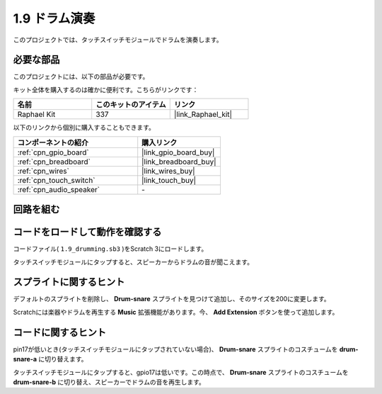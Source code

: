 .. _1.9_scratch:

1.9 ドラム演奏
================

このプロジェクトでは、タッチスイッチモジュールでドラムを演奏します。

.. image:: img/1.9_header.png

必要な部品
------------------------------

このプロジェクトには、以下の部品が必要です。

.. image:: img/1.9_component.png

キット全体を購入するのは確かに便利です。こちらがリンクです：

.. list-table::
    :widths: 20 20 20
    :header-rows: 1

    *   - 名前	
        - このキットのアイテム
        - リンク
    *   - Raphael Kit
        - 337
        - |link_Raphael_kit|

以下のリンクから個別に購入することもできます。

.. list-table::
    :widths: 30 20
    :header-rows: 1

    *   - コンポーネントの紹介
        - 購入リンク

    *   - :ref:`cpn_gpio_board`
        - |link_gpio_board_buy|
    *   - :ref:`cpn_breadboard`
        - |link_breadboard_buy|
    *   - :ref:`cpn_wires`
        - |link_wires_buy|
    *   - :ref:`cpn_touch_switch`
        - |link_touch_buy|
    *   - :ref:`cpn_audio_speaker`
        - \-

回路を組む
---------------------

.. image:: img/1.9_fritzing.png

コードをロードして動作を確認する
---------------------------------------

コードファイル( ``1.9_drumming.sb3`` )をScratch 3にロードします。

タッチスイッチモジュールにタップすると、スピーカーからドラムの音が聞こえます。

スプライトに関するヒント
---------------------------------

デフォルトのスプライトを削除し、 **Drum-snare** スプライトを見つけて追加し、そのサイズを200に変更します。

.. image:: img/1.9_touch1.png

Scratchには楽器やドラムを再生する **Music** 拡張機能があります。今、 **Add Extension** ボタンを使って追加します。

.. image:: img/1.9_touch2.png

コードに関するヒント
-------------------------------

.. image:: img/1.9_touch3.png
  :width: 400

pin17が低いとき(タッチスイッチモジュールにタップされていない場合)、 **Drum-snare** スプライトのコスチュームを **drum-snare-a** に切り替えます。

.. image:: img/1.9_touch4.png
  :width: 600

タッチスイッチモジュールにタップすると、gpio17は低いです。この時点で、 **Drum-snare** スプライトのコスチュームを **drum-snare-b** に切り替え、スピーカーでドラムの音を再生します。

